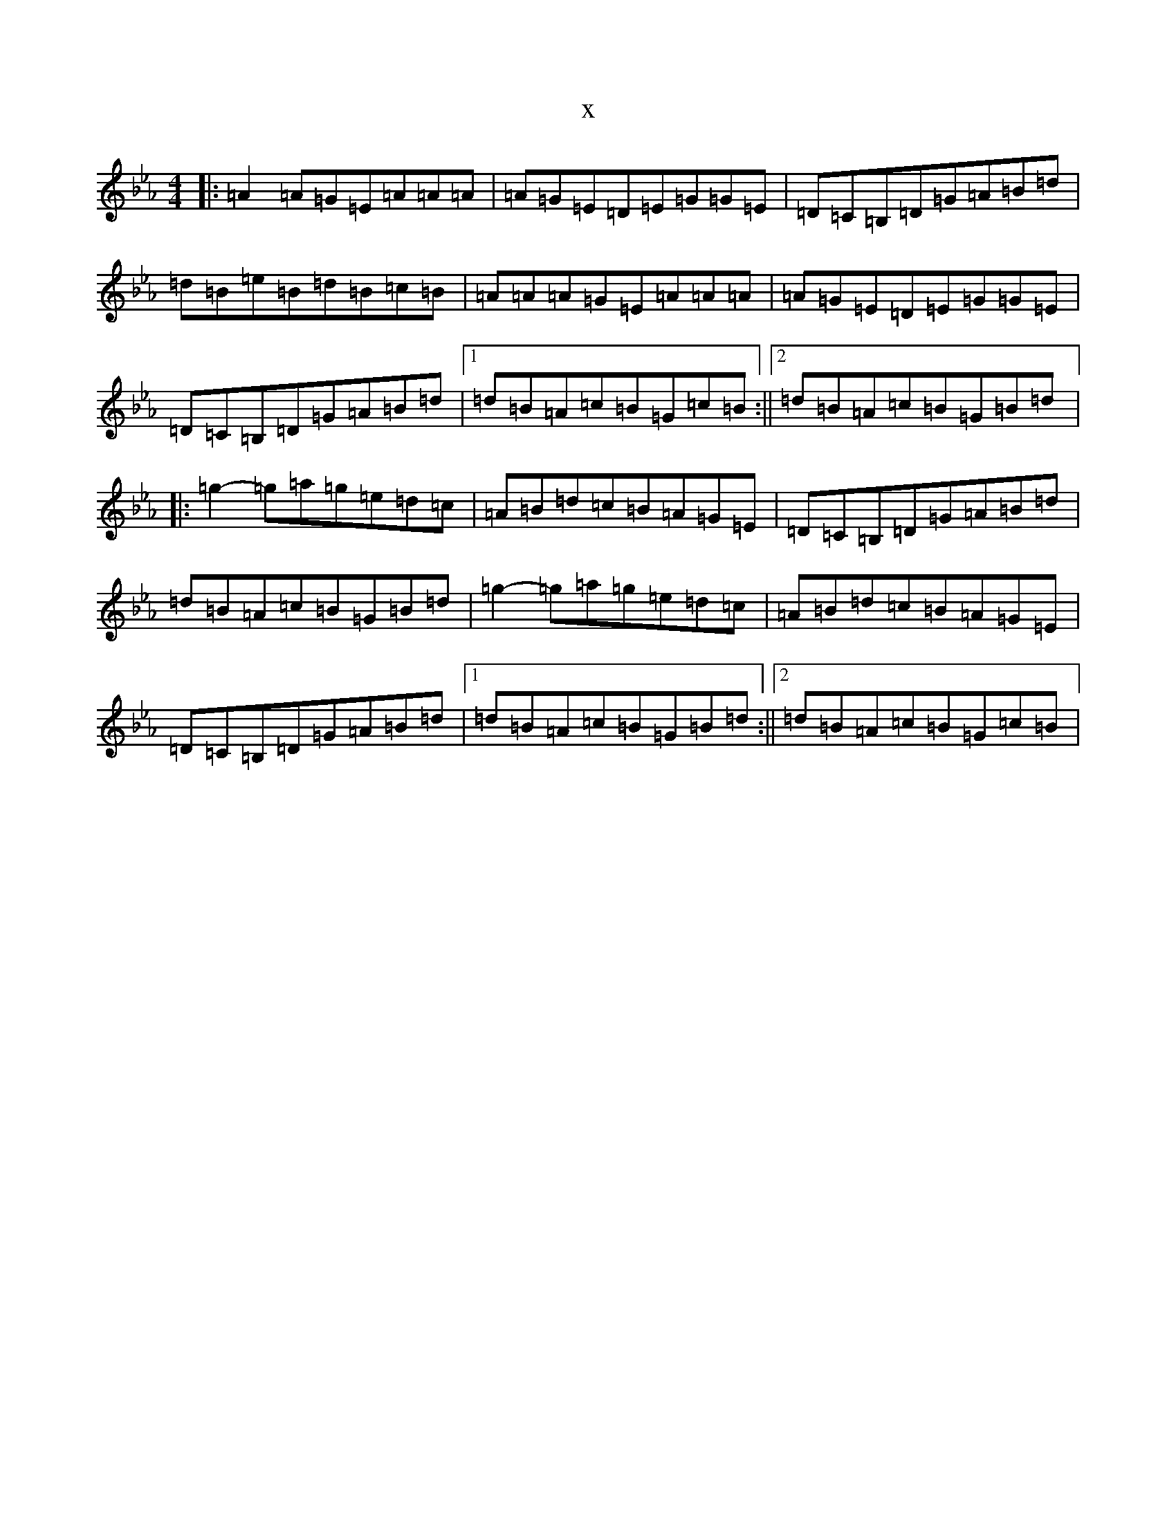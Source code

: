 X:194
T:x
L:1/8
M:4/4
K: C minor
|:=A2=A=G=E=A=A=A|=A=G=E=D=E=G=G=E|=D=C=B,=D=G=A=B=d|=d=B=e=B=d=B=c=B|=A=A=A=G=E=A=A=A|=A=G=E=D=E=G=G=E|=D=C=B,=D=G=A=B=d|1=d=B=A=c=B=G=c=B:||2=d=B=A=c=B=G=B=d|:=g2-=g=a=g=e=d=c|=A=B=d=c=B=A=G=E|=D=C=B,=D=G=A=B=d|=d=B=A=c=B=G=B=d|=g2-=g=a=g=e=d=c|=A=B=d=c=B=A=G=E|=D=C=B,=D=G=A=B=d|1=d=B=A=c=B=G=B=d:||2=d=B=A=c=B=G=c=B|